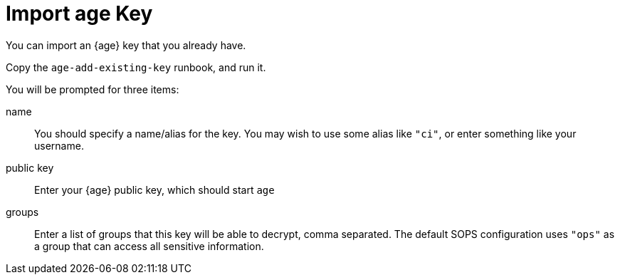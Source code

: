 = Import age Key

You can import an {age} key that you already have.

Copy the `age-add-existing-key` runbook,
and run it.

You will be prompted for three items:

name::
You should specify a name/alias for the key.
You may wish to use some alias like `"ci"`, or enter something like your username.

public key::
Enter your {age} public key, which should start `age`

groups::
Enter a list of groups that this key will be able to decrypt, comma separated.
The default SOPS configuration uses `"ops"` as a group that can access all sensitive information.
